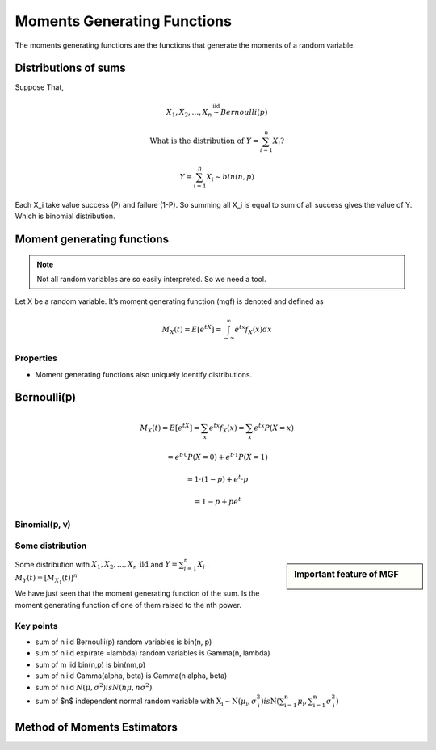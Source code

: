 .. title::
   What is Moments Generating Functions?

#############################
Moments Generating Functions
#############################

The moments generating functions are the functions that generate the moments of a random variable.

Distributions of sums
======================

Suppose That,

.. math::

    X_{1}, X_{2}, \ldots, X_{n} \stackrel{\text { iid }}{\sim} Bernoulli(p)

    \text { What is the distribution of } Y=\sum_{i=1}^{n} X_{i} ?

    Y=\sum_{i=1}^{n} X_{i} \sim bin(n, p)

Each X_i take value success (P) and failure (1-P). So summing all X_i is equal to sum of all success gives the value of Y.
Which is binomial distribution.

Moment generating functions
============================

.. note:: Not all random variables are so easily interpreted. So we need a tool.

Let X be a random variable. It’s moment generating function (mgf) is denoted and defined as

.. math::

    M_{X}(t)=E\left[e^{t X}\right]=\int_{-\infty}^{\infty} e^{t x} f_{X}(x) d x

Properties
-----------
- Moment generating functions also uniquely identify distributions.

Bernoulli(𝗉)
============
.. math::
    M_{X}(t)=E\left[e^{t X}\right]=\sum_{x} e^{t x} f_{X}(x)=\sum_{x} e^{t x} P(X=x)

    =e^{t \cdot 0} P(X=0)+e^{t \cdot 1} P(X=1)

    =1 \cdot(1-p)+e^{t} \cdot p

    =1-p+p e^{t}

Binomial(𝗉, 𝗏)
--------------

.. image:: https://cdn.mathpix.com/snip/images/oWtMZ14NSybsuE5sEGi3CvmpAtE2dlM-m9S519TTPuU.original.fullsize.png

Some distribution
------------------

.. image:: https://cdn.mathpix.com/snip/images/oLROi0YuJYc_kDzSYRACNdujNGLM3Qx_TPXKcbVE-qA.original.fullsize.png


.. sidebar:: Important feature of MGF

    .. image:: https://cdn.mathpix.com/snip/images/f3Mb34hspoajyrZIEec7kW3zDgidhnOZ16RWqAcS72Y.original.fullsize.png

| Some distribution with :math:`X_{1}, X_{2}, \ldots, X_{n} \text { iid }` and :math:`Y=\sum_{i=1}^{n} X_{i}` .
| :math:`M_{Y}(t)=\left[M_{X_{1}}(t)\right]^{n}`

We have just seen that the moment generating function of the sum. Is the moment generating function of one of them
raised to the nth power.

Key points
------------
- sum of n iid Bernoulli(p) random variables is bin(n, p)
- sum of n iid exp(rate =\lambda) random variables is Gamma(n, \lambda)
- sum of m iid bin(n,p) is bin(nm,p)
- sum of n iid \Gamma(\alpha, \beta) is \Gamma(n \alpha, \beta)
- sum of n iid :math:`N\left(\mu, \sigma^{2}\right) is N\left(n \mu, n \sigma^{2}\right)`.
- sum of $n$ independent normal random variable with :math:`\mathrm{X}_{\mathrm{i}} \sim \mathrm{N}\left(\mu_{\mathrm{i}}, \sigma_{\mathrm{i}}^{2}\right)$ is $\mathrm{N}\left(\sum_{\mathrm{i}=1}^{\mathrm{n}} \mu_{\mathrm{i}}, \sum_{\mathrm{i}=1}^{\mathrm{n}} \sigma_{\mathrm{i}}^{2}\right)`


.. image:: https://cdn.mathpix.com/snip/images/RMOVPa5JmcmotyZpHqJltBKGFWCR9TppB3mE-qv5lrE.original.fullsize.png

.. image:: https://cdn.mathpix.com/snip/images/MzckM7PfGQ5KY2kijc-uhpk9fcnSA4wNB7f6ID40Ilg.original.fullsize.png

.. image:: https://cdn.mathpix.com/snip/images/csHt3NpVjl_KQpz7Tss5DiZ-0bjOP_XlzKrvRDDECVg.original.fullsize.png

Method of Moments Estimators
=============================
